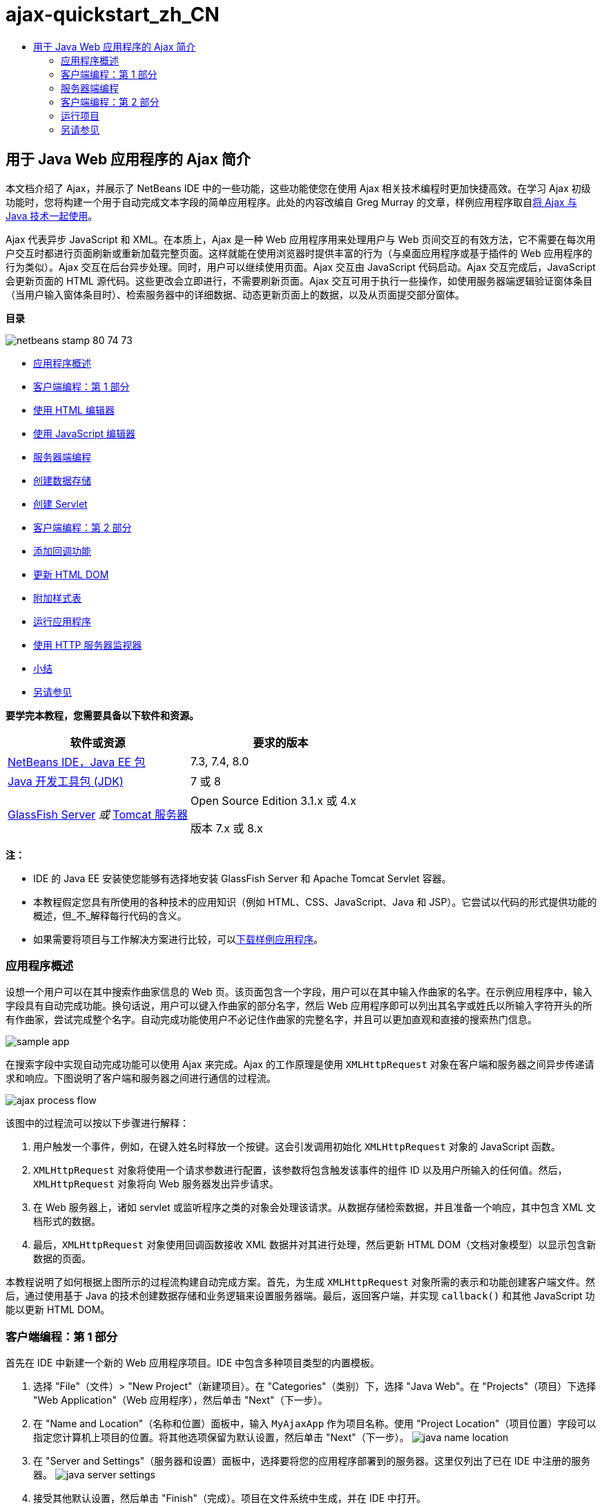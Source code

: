 // 
//     Licensed to the Apache Software Foundation (ASF) under one
//     or more contributor license agreements.  See the NOTICE file
//     distributed with this work for additional information
//     regarding copyright ownership.  The ASF licenses this file
//     to you under the Apache License, Version 2.0 (the
//     "License"); you may not use this file except in compliance
//     with the License.  You may obtain a copy of the License at
// 
//       http://www.apache.org/licenses/LICENSE-2.0
// 
//     Unless required by applicable law or agreed to in writing,
//     software distributed under the License is distributed on an
//     "AS IS" BASIS, WITHOUT WARRANTIES OR CONDITIONS OF ANY
//     KIND, either express or implied.  See the License for the
//     specific language governing permissions and limitations
//     under the License.
//

= ajax-quickstart_zh_CN
:jbake-type: page
:jbake-tags: old-site, needs-review
:jbake-status: published
:keywords: Apache NetBeans  ajax-quickstart_zh_CN
:description: Apache NetBeans  ajax-quickstart_zh_CN
:toc: left
:toc-title:

== 用于 Java Web 应用程序的 Ajax 简介

本文档介绍了 Ajax，并展示了 NetBeans IDE 中的一些功能，这些功能使您在使用 Ajax 相关技术编程时更加快捷高效。在学习 Ajax 初级功能时，您将构建一个用于自动完成文本字段的简单应用程序。此处的内容改编自 Greg Murray 的文章，样例应用程序取自link:http://weblogs.java.net/blog/gmurray71/archive/2005/12/using_ajax_with_1.html[将 Ajax 与 Java 技术一起使用]。

Ajax 代表异步 JavaScript 和 XML。在本质上，Ajax 是一种 Web 应用程序用来处理用户与 Web 页间交互的有效方法，它不需要在每次用户交互时都进行页面刷新或重新加载完整页面。这样就能在使用浏览器时提供丰富的行为（与桌面应用程序或基于插件的 Web 应用程序的行为类似）。Ajax 交互在后台异步处理。同时，用户可以继续使用页面。Ajax 交互由 JavaScript 代码启动。Ajax 交互完成后，JavaScript 会更新页面的 HTML 源代码。这些更改会立即进行，不需要刷新页面。Ajax 交互可用于执行一些操作，如使用服务器端逻辑验证窗体条目（当用户输入窗体条目时）、检索服务器中的详细数据、动态更新页面上的数据，以及从页面提交部分窗体。

*目录*

image:netbeans-stamp-80-74-73.png[title="此页上的内容适用于 NetBeans IDE 7.2、7.3、7.4 和 8.0"]

* link:#overview[应用程序概述]
* link:#client1[客户端编程：第 1 部分]
* link:#html[使用 HTML 编辑器]
* link:#javascript[使用 JavaScript 编辑器]
* link:#serverside[服务器端编程]
* link:#data[创建数据存储]
* link:#servlet[创建 Servlet]
* link:#client2[客户端编程：第 2 部分]
* link:#callback[添加回调功能]
* link:#htmldom[更新 HTML DOM]
* link:#stylesheet[附加样式表]
* link:#run[运行应用程序]
* link:#httpMonitor[使用 HTTP 服务器监视器]
* link:#conclusion[小结]
* link:#seeAlso[另请参见]

*要学完本教程，您需要具备以下软件和资源。*

|===
|软件或资源 |要求的版本 

|link:https://netbeans.org/downloads/index.html[NetBeans IDE，Java EE 包] |7.3, 7.4, 8.0 

|link:http://www.oracle.com/technetwork/java/javase/downloads/index.html[Java 开发工具包 (JDK)] |7 或 8 

|link:https://glassfish.java.net/[GlassFish Server]
_或_
link:http://tomcat.apache.org/index.html[Tomcat 服务器] |Open Source Edition 3.1.x 或 4.x

版本 7.x 或 8.x 
|===

*注：*

* IDE 的 Java EE 安装使您能够有选择地安装 GlassFish Server 和 Apache Tomcat Servlet 容器。
* 本教程假定您具有所使用的各种技术的应用知识（例如 HTML、CSS、JavaScript、Java 和 JSP）。它尝试以代码的形式提供功能的概述，但_不_解释每行代码的含义。
* 如果需要将项目与工作解决方案进行比较，可以link:https://netbeans.org/projects/samples/downloads/download/Samples%252FJavaScript%252FMyAjaxApp.zip[下载样例应用程序]。


=== 应用程序概述

设想一个用户可以在其中搜索作曲家信息的 Web 页。该页面包含一个字段，用户可以在其中输入作曲家的名字。在示例应用程序中，输入字段具有自动完成功能。换句话说，用户可以键入作曲家的部分名字，然后 Web 应用程序即可以列出其名字或姓氏以所输入字符开头的所有作曲家，尝试完成整个名字。自动完成功能使用户不必记住作曲家的完整名字，并且可以更加直观和直接的搜索热门信息。

image:sample-app.png[title="浏览器中显示的样例应用程序"]

在搜索字段中实现自动完成功能可以使用 Ajax 来完成。Ajax 的工作原理是使用 `XMLHttpRequest` 对象在客户端和服务器之间异步传递请求和响应。下图说明了客户端和服务器之间进行通信的过程流。

image:ajax-process-flow.png[title="Ajax 过程流图"]


该图中的过程流可以按以下步骤进行解释：

1. 用户触发一个事件，例如，在键入姓名时释放一个按键。这会引发调用初始化 `XMLHttpRequest` 对象的 JavaScript 函数。
2. `XMLHttpRequest` 对象将使用一个请求参数进行配置，该参数将包含触发该事件的组件 ID 以及用户所输入的任何值。然后，`XMLHttpRequest` 对象将向 Web 服务器发出异步请求。
3. 在 Web 服务器上，诸如 servlet 或监听程序之类的对象会处理该请求。从数据存储检索数据，并且准备一个响应，其中包含 XML 文档形式的数据。
4. 最后，`XMLHttpRequest` 对象使用回调函数接收 XML 数据并对其进行处理，然后更新 HTML DOM（文档对象模型）以显示包含新数据的页面。

本教程说明了如何根据上图所示的过程流构建自动完成方案。首先，为生成 `XMLHttpRequest` 对象所需的表示和功能创建客户端文件。然后，通过使用基于 Java 的技术创建数据存储和业务逻辑来设置服务器端。最后，返回客户端，并实现 `callback()` 和其他 JavaScript 功能以更新 HTML DOM。


=== 客户端编程：第 1 部分

首先在 IDE 中新建一个新的 Web 应用程序项目。IDE 中包含多种项目类型的内置模板。

1. 选择 "File"（文件）> "New Project"（新建项目）。在 "Categories"（类别）下，选择 "Java Web"。在 "Projects"（项目）下选择 "Web Application"（Web 应用程序），然后单击 "Next"（下一步）。
2. 在 "Name and Location"（名称和位置）面板中，输入 `MyAjaxApp` 作为项目名称。使用 "Project Location"（项目位置）字段可以指定您计算机上项目的位置。将其他选项保留为默认设置，然后单击 "Next"（下一步）。
image:java-name-location.png[title="为应用程序项目指定名称和位置"]
3. 在 "Server and Settings"（服务器和设置）面板中，选择要将您的应用程序部署到的服务器。这里仅列出了已在 IDE 中注册的服务器。
image:java-server-settings.png[title="指定应用程序将部署到的服务器"]
4. 接受其他默认设置，然后单击 "Finish"（完成）。项目在文件系统中生成，并在 IDE 中打开。

在创建基于 Java 的 Web 项目后，将自动构建用于编译该项目的 link:http://ant.apache.org/[Ant] 构建脚本，以便在 IDE 中注册的服务器上快速部署和运行该项目。

将生成一个默认的入口页，并在 IDE 的源代码编辑器中打开。根据目标服务器不同，入口页将为 `index.jsp` 或 `index.html`。

image:java-proj-win.png[title="&quot;Projects&quot;（项目）窗口将显示 MyAjaxApp 项目"]

在开始编码前，请立即尝试运行该应用程序以确保正确设置了 IDE、您的服务器和浏览器之间的配置。

1. 在 "Projects"（项目）窗口中，右键单击该项目节点并选择 "Run"（运行）。

编译应用程序，启动应用服务器，并在该服务器上部署和运行该应用程序。IDE 将打开默认浏览器并显示默认入口页。

==== 使用 HTML 编辑器

image:palette.png[title="显示 HTML 元素的 &quot;Palette&quot;（组件面板）"]

既然您确定已正确设置了您的环境，请首先将您的索引页转换成用户将查看的自动完成界面。

使用 IDE 的一个好处是：您所使用的编辑器通常可以为您提供代码完成功能，如果在编写代码时学会应用此功能，可以快速提高效率。IDE 的源代码编辑器通常适用您所使用的技术，因此，在使用 HTML 页时，按下代码完成组合键（Ctrl-空格键）将生成关于 HTML 标记和属性的建议。下面您还将了解到，IDE 编辑器也适用其他技术（如 CSS 和 JavaScript）。

您可以使用的第二个功能是 IDE 的 "Palette"（组件面板）。"Palette"（组件面板）为您编写代码所采用的技术中的常用元素提供了易于使用的模板。您只需单击某一项，然后将其拖至源代码编辑器所打开的文件中的某个位置。

您可以查看大图标（如此处显示），方法是右键单击组件面板，然后选择 "Show Big Icons"（显示大图标）。


1. 将 `<title>` 和 `<h1>` 标记的内容替换为：`Auto-Completion using AJAX`。索引页不需要服务器端脚本代码，因此可以安全地删除默认创建的任何遗留代码。现在，索引页应该如下显示。
[source,xml]
----

<!DOCTYPE html>

<html>
    <head>
        <meta http-equiv="Content-Type" content="text/html; charset=UTF-8">
        <title>Auto-Completion using AJAX</title>
    </head>
    <body>
        <h1>Auto-Completion using AJAX</h1>
    </body>
</html>

----
2. 添加一些说明性文本以介绍文本字段的用途。您可以复制以下文本并将其粘贴在 `<h1>` 标记下方的某一位置：
[source,xml]
----

<p>This example shows how you can do real time auto-completion using Asynchronous
    JavaScript and XML (Ajax) interactions.</p>

<p>In the form below enter a name. Possible names that will be completed are displayed
    below the form. For example, try typing in "Bach," "Mozart," or "Stravinsky,"
    then click on one of the selections to see composer details.</p>

----
3. 向该页面中添加一个 HTML 窗体。可以利用 IDE "Palette"（组件面板）中列出的元素执行此操作。如果组件面板没有打开，请从主菜单中选择 "Window"（窗口）> "Palette"（组件面板）。然后，在 "HTML Forms"（HTML 窗体）下，单击某个窗体元素，并将其拖至该页面中您刚添加的 `<p>` 标记下的某一位置。此时将打开 "Insert Form"（插入窗体）对话框。指定以下内容：

* 操作：autocomplete
* "Method"（方法）：GET
* "Name"（名称）：autofillform
image:insert-form.png[title="&quot;Insert form&quot;（插入窗体）对话框"]

单击 "OK"（确定）。HTML `<form>` 标记已插入到包含您所指定的属性的页面中。（GET 在默认情况下应用，因此没有进行显式声明。）

4. 向该页面添加一个 HTML 表格。在 "Palette"（组件面板）中的 "HTML" 类别下，单击某个表格元素，并将其拖至 `<form>` 标记之间的位置。"Insert Table"（插入表格）对话框即打开。指定以下内容：

* "Rows"（行）：2
* "Columns"（列）：2
* "Border Size"（边框大小）：0
* "Cell Padding"（单元格边距）：5
image:insert-table.png[title="&quot;Insert table&quot;（插入表格）对话框"]
5. 在源代码编辑器中单击鼠标右键，然后选择 "Format"（格式化代码）。此操作将对代码进行整理。现在，您的窗体应该如下显示：
[source,xml]
----

<form name="autofillform" action="autocomplete">
  <table border="0" cellpadding="5">
    <thead>
      <tr>
        <th></th>
        <th></th>
      </tr>
    </thead>
    <tbody>
      <tr>
        <td></td>
        <td></td>
      </tr>
      <tr>
        <td></td>
        <td></td>
      </tr>
    </tbody>
  </table>
</form>

----
6. 将以下文本键入到此表格第一行的第一列中（更改的内容以*粗体*显示）：
[source,xml]
----

<td>*<strong>Composer Name:</strong>*</td>
----
7. 在第一行的第二列中，手动键入以下代码，而不是从组件面板中拖动 "Text Input"（文本输入）字段（更改的内容以*粗体*显示）：
[source,xml]
----

<td>
    *<input type="text"
        size="40"
        id="complete-field"
        onkeyup="doCompletion();">*
</td>

----
在键入时，请尝试使用 IDE 内置的代码完成支持。例如，键入 `<i`，然后按 Ctrl-空格组合键。建议的选项列表会显示在光标下方，并且选中元素的说明会显示在上方的框中。事实上，在源代码编辑器中编写代码时，可以随时按 Ctrl-空格键调出可能的选项。而且，如果只有一个可用的选项，按 Ctrl-空格键将自动完成元素名称。
image:code-completion.png[title="在编辑器中按 Ctrl-空格键以调用代码完成和文档支持"]

您在上文中键入的 `onkeyup` 属性指向名为 `doCompletion()` 的 JavaScript 函数。每次在窗体文本字段中按下一个键时，此函数都会被调用，并映射到以上 Ajax link:#flow-diagram[流程图]中所描述的 JavaScript 调用。

==== 使用 JavaScript 编辑器

IDE 的 JavaScript 编辑器提供了许多高级编辑功能，如智能代码完成、语义突出显示、即时重命名和重构功能等。

当您使用其他技术（即 HTML、RHTML、JSP、PHP）在 `.js` 文件以及 `<script>` 标记中编码时，将自动提供 JavaScript 代码完成功能。当编辑 JavaScript 代码时，IDE 可以为您提供一些提示。通过选择 "Tools"（工具）> "Options"（选项）（在 Mac 上为 "NetBeans" > "Preferences"（首选项））打开 "Options"（选项）窗口，并在 "Editor"（编辑器）类别的 "Hints"（提示）标签中选择 "JavaScript" 语言，可以指定 JavaScript 提示选项。此外，您还可以在 "Options"（选项）窗口中的 "Code Templates"（代码模板）标签中添加您自己的 JavaScript 代码模板。

image:javascript-options.png[title="&quot;Options&quot;（选项）窗口中的 JavaScript 提示选项"]

将 JavaScript 文件添加到此应用程序，然后开始实现 `doCompletion()`。

1. 在 "Projects"（项目）窗口中，右键单击 "Web Pages"（Web 页）节点，然后选择 "New"（新建）> "JavaScript file"（JavaScript 文件）。（如果 "JavaScript file"（JavaScript 文件）未列出，请选择 "Other"（其他）。然后从新建文件向导的 "Web" 类别中选择 "JavaScript file"（JavaScript 文件）。）
2. 将文件命名为 `javascript`，然后单击 "Finish"（完成）。新的 JavaScript 文件将显示在 "Projects"（项目）窗口的 "Web Pages"（Web 页）文件夹中。
3. 将以下代码键入 `javascript.js`。
[source,java]
----

var req;
var isIE;

function init() {
    completeField = document.getElementById("complete-field");
}

function doCompletion() {
        var url = "autocomplete?action=complete&amp;id=" + escape(completeField.value);
        req = initRequest();
        req.open("GET", url, true);
        req.onreadystatechange = callback;
        req.send(null);
}

function initRequest() {
    if (window.XMLHttpRequest) {
        if (navigator.userAgent.indexOf('MSIE') != -1) {
            isIE = true;
        }
        return new XMLHttpRequest();
    } else if (window.ActiveXObject) {
        isIE = true;
        return new ActiveXObject("Microsoft.XMLHTTP");
    }
}
----

以上代码将对 Firefox 3 以及 Internet Explorer 版本 6 和 7 执行简单的浏览器兼容性检查。如果希望包含更多强健的代码以处理兼容性问题，建议您使用 link:http://www.quirksmode.org[http://www.quirksmode.org] 中的link:http://www.quirksmode.org/js/detect.html[浏览器检测脚本]。

4. 切换回索引页，然后在 `<head>` 标记之间添加对 JavaScript 文件的引用。
[source,xml]
----

<script type="text/javascript" src="javascript.js"></script>
----

您可以按 Ctrl-Tab 组合键在源代码编辑器中打开的页面之间快速切换。

5. 在开始标记 `<body>` 中，插入对 `init()` 的调用。
[source,java]
----

<body *onload="init()"*>
----
这可以确保每次加载页面时，都会调用 `init()`。

`doCompletion()` 的作用是：

* 创建一个 URL，其中包含可由服务器端使用的数据，
* 初始化 `XMLHttpRequest` 对象，并
* 提示 `XMLHttpRequest` 对象向服务器发送一个异步请求。

`XMLHttpRequest` 对象是 Ajax 的核心，并已经成为通过 HTTP 异步传递 XML 数据的实际标准。_异步_交互意味着在发送请求之后浏览器可以继续处理页面中的事件。数据在后台进行传递，并且可以自动加载到页面中，无需进行页面刷新。

请注意，`XMLHttpRequest` 对象实际上是由 `initRequest()`（由 `doCompletion()` 调用）创建的。此函数用于检查浏览器是否可以识别 `XMLHttpRequest`；如果可以，即创建 `XMLHttpRequest` 对象。否则，它将对 `ActiveXObject`（相当于 Internet Explorer 6 的 `XMLHttpRequest`）执行检查，并创建 `ActiveXObject`（如果被识别）。

当您创建 `XMLHttpRequest` 对象时会指定三个参数：URL、HTTP 方法（`GET` 或 `POST`），以及此交互是否为异步交互。以上示例中的参数有：

* URL，`autocomplete` 和用户输入 `complete-field` 的文本：
[source,java]
----

var url = "autocomplete?action=complete&amp;id=" + escape(completeField.value);
----
* `GET`，表示 HTTP 交互使用 `GET` 方法，以及
* `true`，表示此交互是异步交互：
[source,java]
----

req.open("GET", url, true);
----

如果此交互设为异步交互，则必须指定回调函数。此交互的回调函数是使用以下语句进行设置的：

[source,java]
----

req.onreadystatechange = callback;
----

并且link:#callback[稍后必须定义] `callback()` 函数。HTTP 交互在调用 `XMLHttpRequest.send()` 时开始。在以上link:#flow-diagram[流程图]中，此操作映射到发送给 Web 服务器的 HTTP 请求。


=== 服务器端编程

IDE 对服务器端 Web 编程提供全面支持。它不但包括对许多常用编程和脚本语言的基本编辑器支持，还包括 Web 服务（例如 SOAP、REST、SaaS）及面向 MVC 的框架（例如 JSF、Spring 和 Struts）。从 link:http://plugins.netbeans.org/[NetBeans 插件门户]可以获取由 Ajax 驱动的框架的若干 NetBeans 插件，其中包括 link:https://developers.google.com/web-toolkit/[GWT] 和 link:http://struts.apache.org/2.x/[Struts2]。

应用程序的业务逻辑通过以下方式处理请求：从数据存储中检索数据，然后准备和发送响应。这里使用一个 servlet 实现该任务。在您对 servlet 进行编码之前，请设置数据存储和 servlet 访问数据所需的功能。

* link:#data[创建数据存储]
* link:#servlet[创建 Servlet]

==== 创建数据存储

对于这种简单的应用程序，您可以创建一个名为 `ComposerData` 的类，在其中使用 link:http://download.oracle.com/javase/1.5.0/docs/api/java/util/HashMap.html[`HashMap`] 保留作曲家的数据。`HashMap` 允许以键值对的形式存储链接项目对。还要创建一个 `Composer` 类，使 servlet 能够从 `HashMap` 中的条目检索数据。

1. 在“项目”窗口中右键单击项目节点，然后选择“新建”>“Java 类”。
2. 将该类命名为 `ComposerData`，并在“包”字段中输入 `com.ajax`。这将创建新包以包含该类，以及以后要创建的其他类。
3. 单击“完成”。该类随即创建，并在源代码编辑器中打开。
4. 在源代码编辑器中，粘贴以下代码：
[source,java]
----

package com.ajax;

import java.util.HashMap;

/**
 *
 * @author nbuser
 */
public class ComposerData {

    private HashMap composers = new HashMap();

    public HashMap getComposers() {
        return composers;
    }

    public ComposerData() {

        composers.put("1", new Composer("1", "Johann Sebastian", "Bach", "Baroque"));
        composers.put("2", new Composer("2", "Arcangelo", "Corelli", "Baroque"));
        composers.put("3", new Composer("3", "George Frideric", "Handel", "Baroque"));
        composers.put("4", new Composer("4", "Henry", "Purcell", "Baroque"));
        composers.put("5", new Composer("5", "Jean-Philippe", "Rameau", "Baroque"));
        composers.put("6", new Composer("6", "Domenico", "Scarlatti", "Baroque"));
        composers.put("7", new Composer("7", "Antonio", "Vivaldi", "Baroque"));

        composers.put("8", new Composer("8", "Ludwig van", "Beethoven", "Classical"));
        composers.put("9", new Composer("9", "Johannes", "Brahms", "Classical"));
        composers.put("10", new Composer("10", "Francesco", "Cavalli", "Classical"));
        composers.put("11", new Composer("11", "Fryderyk Franciszek", "Chopin", "Classical"));
        composers.put("12", new Composer("12", "Antonin", "Dvorak", "Classical"));
        composers.put("13", new Composer("13", "Franz Joseph", "Haydn", "Classical"));
        composers.put("14", new Composer("14", "Gustav", "Mahler", "Classical"));
        composers.put("15", new Composer("15", "Wolfgang Amadeus", "Mozart", "Classical"));
        composers.put("16", new Composer("16", "Johann", "Pachelbel", "Classical"));
        composers.put("17", new Composer("17", "Gioachino", "Rossini", "Classical"));
        composers.put("18", new Composer("18", "Dmitry", "Shostakovich", "Classical"));
        composers.put("19", new Composer("19", "Richard", "Wagner", "Classical"));

        composers.put("20", new Composer("20", "Louis-Hector", "Berlioz", "Romantic"));
        composers.put("21", new Composer("21", "Georges", "Bizet", "Romantic"));
        composers.put("22", new Composer("22", "Cesar", "Cui", "Romantic"));
        composers.put("23", new Composer("23", "Claude", "Debussy", "Romantic"));
        composers.put("24", new Composer("24", "Edward", "Elgar", "Romantic"));
        composers.put("25", new Composer("25", "Gabriel", "Faure", "Romantic"));
        composers.put("26", new Composer("26", "Cesar", "Franck", "Romantic"));
        composers.put("27", new Composer("27", "Edvard", "Grieg", "Romantic"));
        composers.put("28", new Composer("28", "Nikolay", "Rimsky-Korsakov", "Romantic"));
        composers.put("29", new Composer("29", "Franz Joseph", "Liszt", "Romantic"));

        composers.put("30", new Composer("30", "Felix", "Mendelssohn", "Romantic"));
        composers.put("31", new Composer("31", "Giacomo", "Puccini", "Romantic"));
        composers.put("32", new Composer("32", "Sergei", "Rachmaninoff", "Romantic"));
        composers.put("33", new Composer("33", "Camille", "Saint-Saens", "Romantic"));
        composers.put("34", new Composer("34", "Franz", "Schubert", "Romantic"));
        composers.put("35", new Composer("35", "Robert", "Schumann", "Romantic"));
        composers.put("36", new Composer("36", "Jean", "Sibelius", "Romantic"));
        composers.put("37", new Composer("37", "Bedrich", "Smetana", "Romantic"));
        composers.put("38", new Composer("38", "Richard", "Strauss", "Romantic"));
        composers.put("39", new Composer("39", "Pyotr Il'yich", "Tchaikovsky", "Romantic"));
        composers.put("40", new Composer("40", "Guiseppe", "Verdi", "Romantic"));

        composers.put("41", new Composer("41", "Bela", "Bartok", "Post-Romantic"));
        composers.put("42", new Composer("42", "Leonard", "Bernstein", "Post-Romantic"));
        composers.put("43", new Composer("43", "Benjamin", "Britten", "Post-Romantic"));
        composers.put("44", new Composer("44", "John", "Cage", "Post-Romantic"));
        composers.put("45", new Composer("45", "Aaron", "Copland", "Post-Romantic"));
        composers.put("46", new Composer("46", "George", "Gershwin", "Post-Romantic"));
        composers.put("47", new Composer("47", "Sergey", "Prokofiev", "Post-Romantic"));
        composers.put("48", new Composer("48", "Maurice", "Ravel", "Post-Romantic"));
        composers.put("49", new Composer("49", "Igor", "Stravinsky", "Post-Romantic"));
        composers.put("50", new Composer("50", "Carl", "Orff", "Post-Romantic"));

    }
}
----

您会注意到由于找不到 `Composer` 类，因此会在编辑器左旁注中显示一条警告。请执行以下步骤以便创建 `Composer` 类。

1. 在“项目”窗口中右键单击项目节点，然后选择“新建”>“Java 类”。
2. 将该类命名为 `Composer`，并从“包”字段的下拉列表中选择 `com.ajax`。单击“完成”。

单击“完成”，此时 IDE 将创建此类并在源代码编辑器中打开该文件。

3. 在源代码编辑器中，粘贴以下代码：
[source,java]
----

package com.ajax;

public class Composer {

    private String id;
    private String firstName;
    private String lastName;
    private String category;

    public Composer (String id, String firstName, String lastName, String category) {
        this.id = id;
        this.firstName = firstName;
        this.lastName = lastName;
        this.category = category;
    }

    public String getCategory() {
        return category;
    }

    public String getId() {
        return id;
    }

    public String getFirstName() {
        return firstName;
    }

    public String getLastName() {
        return lastName;
    }
}
----

在创建 `Composer` 类之后，如果在编辑器中查看 `ComposerData` 类，您可以看到编辑器中不再显示警告标注。如果您仍会在 `ComposerData` 中看到警告标注，则可以尝试通过添加任何缺少的 import 语句来解决错误。

==== 创建 Servlet

创建一个 servlet 以处理由传入请求接收的 `autocomplete` URL。

1. 在 "Projects"（项目）窗口中右键单击项目节点，然后选择 "New"（新建）> "Servlet" 以打开新建 Servlet 向导。（如果在默认情况下弹出式菜单中未显示 "Servlet"，请选择 "Other"（其他），并从 "Web" 类别中选择 "Servlet"。）
2. 将该 servlet 命名为 `AutoCompleteServlet`，并从 "Package"（包）字段的下拉列表中选择 `com.ajax`。单击 "Next"（下一步）。
image:newservlet-name-location.png[]
3. 在 "Configure Servlet Deployment"（配置 Servlet 部署）面板中，将 URL 模式更改为 *`/autocomplete`*，使之与以前在 `XMLHttpRequest` 对象中设置的 URL 匹配。
image:newservlet-configure-deployment.png[]

此面板可以省去手动向部署描述符添加这些详细信息所需的步骤。

4. 也可以选择 "Add servlet information to deployment descriptor"（将 Servlet 信息添加到部署描述符）。这样，您的项目将与下载的样例相同。在使用 IDE 的高级版本时，默认情况下用 `@WebServlet` 标注而不是部署描述符来注册 Servlet。如果您使用 `@WebServlet` 标注而不是部署描述符，该项目仍将工作。
5. 单击 "Finish"（完成）。该 servlet 随即创建，并在源代码编辑器中打开。

您需要覆盖的方法只有 `doGet()`（该方法用于定义 servlet 处理 `autocomplete` `GET` 请求的方式）以及 `init()`（该方法需要启动一个 `ServletContext`，以便在应用程序提供服务时 servlet 可以访问该应用程序中的其他类）。

使用 IDE 的 "Insert Code"（插入代码）弹出式菜单可以覆盖超类的方法。通过执行下列步骤来实现 `init()`。

1. 将光标放在源代码编辑器中的 `AutoCompleteServlet` 类声明下。按 Alt-Insert 组合键（在 Mac 上按 Ctrl-I 组合键）打开 "Generate Code"（生成代码）弹出式菜单。
image:insert-code.png[title="源代码编辑器中显示的 &quot;Insert Code&quot;（插入代码）弹出式菜单"]
2. 选择 "Override Method"（覆盖方法）。在显示的对话框中，将显示 `AutoCompleteServlet` 继承的所有类。展开 GenericServlet 节点并选择 `init(Servlet Config config)`。
image:new-override.png[title="&quot;Override&quot;（覆盖）对话框列出继承的类"]
3. 单击 "OK"（确定）。`init()` 方法将添加到源代码编辑器中。
4. 为 `ServletContext` 对象添加一个变量并修改 `init()`（更改的内容以*粗体*显示）：
[source,java]
----

*private ServletContext context;*

@Override
public void init(ServletConfig *config*) throws ServletException {
    *this.context = config.getServletContext();*
}
----
5. 为 `ServletContext` 添加一个导入语句。通过单击源代码编辑器左旁注中显示的灯泡图标可以执行此操作
image:import-hint.png[title="导入提示显示在源代码编辑器的左旁注中"]

`doGet()` 方法需要解析请求的 URL，从数据存储中检索数据，并准备 XML 格式的响应。注意，方法声明是在创建类时生成的。要查看它，您可能需要通过单击左旁注中的 "expand"（展开）图标 (image:expand-icon.png[]) 来展开 HttpServlet 方法。

1. 在 `AutocompleteServlet` 类声明下添加以下变量声明。
[source,java]
----

private ComposerData compData = new ComposerData();
private HashMap composers = compData.getComposers();
----
这将创建所有作曲家数据的 `HashMap`，然后由 `doGet()` 使用。
2. 向下滚动到 `doGet()` 并按如下方式实现该方法：
[source,xml]
----

@Override
public void doGet(HttpServletRequest request, HttpServletResponse response)
        throws IOException, ServletException {

    String action = request.getParameter("action");
    String targetId = request.getParameter("id");
    StringBuffer sb = new StringBuffer();

    if (targetId != null) {
        targetId = targetId.trim().toLowerCase();
    } else {
        context.getRequestDispatcher("/error.jsp").forward(request, response);
    }

    boolean namesAdded = false;
    if (action.equals("complete")) {

        // check if user sent empty string
        if (!targetId.equals("")) {

            Iterator it = composers.keySet().iterator();

            while (it.hasNext()) {
                String id = (String) it.next();
                Composer composer = (Composer) composers.get(id);

                if ( // targetId matches first name
                     composer.getFirstName().toLowerCase().startsWith(targetId) ||
                     // targetId matches last name
                     composer.getLastName().toLowerCase().startsWith(targetId) ||
                     // targetId matches full name
                     composer.getFirstName().toLowerCase().concat(" ")
                        .concat(composer.getLastName().toLowerCase()).startsWith(targetId)) {

                    sb.append("<composer>");
                    sb.append("<id>" + composer.getId() + "</id>");
                    sb.append("<firstName>" + composer.getFirstName() + "</firstName>");
                    sb.append("<lastName>" + composer.getLastName() + "</lastName>");
                    sb.append("</composer>");
                    namesAdded = true;
                }
            }
        }

        if (namesAdded) {
            response.setContentType("text/xml");
            response.setHeader("Cache-Control", "no-cache");
            response.getWriter().write("<composers>" + sb.toString() + "</composers>");
        } else {
            //nothing to show
            response.setStatus(HttpServletResponse.SC_NO_CONTENT);
        }
    }
    if (action.equals("lookup")) {

        // put the target composer in the request scope to display 
        if ((targetId != null) &amp;&amp; composers.containsKey(targetId.trim())) {
            request.setAttribute("composer", composers.get(targetId));
            context.getRequestDispatcher("/composer.jsp").forward(request, response);
        }
    }
}
----

正如您在 servlet 中看到的，编写用于进行 Ajax 处理的服务器端的代码时并没有什么真正的新内容要了解。如果希望交换 XML 文档，则需要将响应内容类型设置为 `text/xml`。通过 Ajax，您还可以交换纯文本，甚至可以交换可在客户端由回调函数计算或执行的 JavaScript 片段。还请注意，有些浏览器可能会缓存结果，因此可能需要将 Cache-Control HTTP 头信息设置为 `no-cache`。

在本例中，servlet 生成一个包含所有作曲家的 XML 文档，其名字和姓氏以用户键入的字符开头。本文档会映射到以上link:#flow-diagram[流程图]中所描述的 XML 数据。以下是返回到 `XMLHttpRequest` 对象的 XML 文档的示例：

[source,xml]
----

<composers>
    <composer>
        <id>12</id>
        <firstName>Antonin</firstName>
        <lastName>Dvorak</lastName>
    </composer>
    <composer>
        <id>45</id>
        <firstName>Aaron</firstName>
        <lastName>Copland</lastName>
    </composer>
    <composer>
        <id>7</id>
        <firstName>Antonio</firstName>
        <lastName>Vivaldi</lastName>
    </composer>
    <composer>
        <id>2</id>
        <firstName>Arcangelo</firstName>
        <lastName>Corelli</lastName>
    </composer>
</composers>

----

在完成应用程序之后，可以使用 IDE 的 link:#httpMonitor[HTTP 监视器]查看返回的 XML 数据。

=== 客户端编程：第 2 部分

现在，您必须定义回调函数，以处理服务器的响应，同时添加一些必要的功能，以反映用户所查看页面中的更改。这需要修改 HTML DOM。您需要创建 JSP 页以便显示成功请求的结果或失败请求的错误消息。然后，您可以创建简单的样式表以便演示。

* link:#callback[添加回调功能]
* link:#htmldom[更新 HTML DOM]
* link:#displayresults[显示结果]
* link:#stylesheet[附加样式表]

==== 添加回调功能

在 `XMLHttpRequest` 对象的 `readyState` 属性发生更改时，回调函数会在 HTTP 交互过程中的某个特定点被异步调用。在您要构建的应用程序中，回调函数是 `callback()`。您可以回想一下，在 `doCompletion()` 中，`callback` 设置为某个函数的 `XMLHttpRequest.onreadystatechange` 属性。现在，按以下步骤实现回调函数。

1. 在源代码编辑器中打开 `javascript.js`，然后键入以下代码。
[source,java]
----

function callback() {
    if (req.readyState == 4) {
        if (req.status == 200) {
            parseMessages(req.responseXML);
        }
    }
}
----

`readyState` 为 "4" 表示 HTTP 交互完成。`XMLHttpRequest.readState` 的 API 表示可以设置 5 个值。它们是：

|===
|`readyState` 值 |对象状态定义 

|0 |未初始化 

|1 |正在加载 

|2 |已加载 

|3 |交互中 

|4 |完成 
|===

请注意，仅当 `XMLHttpRequest.readyState` 为 "4" 并且 `status`（请求的 HTTP 状态代码定义）为 "200"（表示成功）时，才会调用 `parseMessages()` 函数。您将在下面的link:#htmldom[更新 HTML DOM] 部分中定义 `parseMessages()`。

==== 更新 HTML DOM

`parseMessages()` 函数用于处理传入的 XML 数据。为了实现此功能，它需要依靠若干附属的函数，如 `appendComposer()`、`getElementY()` 和 `clearTable()`。您还必须向此索引页引入新的元素（如用作自动完成框的另一个 HTML 表格），以及元素的 ID，以便它们可以在 `javascript.js` 中引用。最后，创建对应于索引页中元素 ID 的新变量，并且在之前实现的 `init()` 函数中对其进行初始化，然后添加每次加载索引页时所需要的一些功能。

*注：*您在以下步骤中创建的函数和元素之间存在相互依赖关系。建议您完成此部分，然后在代码全部完成之后检查此代码。

1. 在源代码编辑器中打开索引页，并在刚才创建的 HTML 表格的第二行中键入以下代码。
[source,xml]
----

<tr>
    *<td id="auto-row" colspan="2">
        <table id="complete-table" />
    </td>*
</tr>
----
此表格的第二行包含其他 HTML 表格。此表格表示将用于填写作曲家名字的自动完成框。
2. 在源代码编辑器中打开 `javascript.js`，并在文件顶部添加以下三个变量。
[source,java]
----

var completeField;
var completeTable;
var autoRow;
----
3. 将以下行（以*粗体*显示）添加到 `init()` 函数中。
[source,java]
----

function init() {
    completeField = document.getElementById("complete-field");
    *completeTable = document.getElementById("complete-table");
    autoRow = document.getElementById("auto-row");
    completeTable.style.top = getElementY(autoRow) + "px";*
}
----
`init()` 的一个作用是使修改索引页 DOM 的其他函数可以访问索引页内的元素。
4. 将 `appendComposer()` 添加到 `javascript.js`。
[source,java]
----

function appendComposer(firstName,lastName,composerId) {

    var row;
    var cell;
    var linkElement;

    if (isIE) {
        completeTable.style.display = 'block';
        row = completeTable.insertRow(completeTable.rows.length);
        cell = row.insertCell(0);
    } else {
        completeTable.style.display = 'table';
        row = document.createElement("tr");
        cell = document.createElement("td");
        row.appendChild(cell);
        completeTable.appendChild(row);
    }

    cell.className = "popupCell";

    linkElement = document.createElement("a");
    linkElement.className = "popupItem";
    linkElement.setAttribute("href", "autocomplete?action=lookup&amp;id=" + composerId);
    linkElement.appendChild(document.createTextNode(firstName + " " + lastName));
    cell.appendChild(linkElement);
}
----
此函数创建了一个新的表行，并用其所含的三个参数传递的数据将指向作曲家的链接插入此表行中，然后将此行插入索引页的 `complete-table` 元素中。
5. 将 `getElementY()` 添加到 `javascript.js`。
[source,java]
----

function getElementY(element){

    var targetTop = 0;

    if (element.offsetParent) {
        while (element.offsetParent) {
            targetTop += element.offsetTop;
            element = element.offsetParent;
        }
    } else if (element.y) {
        targetTop += element.y;
    }
    return targetTop;
}
----
此函数用于查找父元素的垂直位置。这是必要的，因为此元素的实际位置（如果显示）通常根据浏览器的类型和版本而定。请注意，如果 `complete-table` 元素显示包含作曲家名字，则会移动到其所在表格中的右下角。正确的高度定位由 `getElementY()` 确定。

*注：*请在 link:http://www.quirksmode.org/[http://www.quirksmode.org/] 上查看 `offset` 的link:http://www.quirksmode.org/js/findpos.html[说明]。

6. 将 `clearTable()` 添加到 `javascript.js`。
[source,java]
----

function clearTable() {
    if (completeTable.getElementsByTagName("tr").length > 0) {
        completeTable.style.display = 'none';
        for (loop = completeTable.childNodes.length -1; loop >= 0 ; loop--) {
            completeTable.removeChild(completeTable.childNodes[loop]);
        }
    }
}
----
此函数用于将 `complete-table` 元素的显示方式设置为“无”（也就是使其不可见），并删除所有已创建的现有作曲家名字条目。
7. 修改 `callback()` 函数以便每次从服务器接收到新数据时都调用 `clearTable()`。因此，在用新条目填充自动完成框之前其中已存在的任何作曲家条目均会删除。
[source,java]
----

function callback() {

    *clearTable();*

    if (req.readyState == 4) {
        if (req.status == 200) {
            parseMessages(req.responseXML);
        }
    }
}
----
8. 将 `parseMessages()` 添加到 `javascript.js`。
[source,java]
----

function parseMessages(responseXML) {

    // no matches returned
    if (responseXML == null) {
        return false;
    } else {

        var composers = responseXML.getElementsByTagName("composers")[0];

        if (composers.childNodes.length > 0) {
            completeTable.setAttribute("bordercolor", "black");
            completeTable.setAttribute("border", "1");

            for (loop = 0; loop < composers.childNodes.length; loop++) {
                var composer = composers.childNodes[loop];
                var firstName = composer.getElementsByTagName("firstName")[0];
                var lastName = composer.getElementsByTagName("lastName")[0];
                var composerId = composer.getElementsByTagName("id")[0];
                appendComposer(firstName.childNodes[0].nodeValue,
                    lastName.childNodes[0].nodeValue,
                    composerId.childNodes[0].nodeValue);
            }
        }
    }
}
----

`parseMessages()` 函数作为参数接收由 `AutoComplete` servlet 返回的 XML 文档的对象表示。此函数以编程方式遍历 XML 文档，提取每个条目的 `firstName`、`lastName` 和 `id`，然后将数据传递到 `appendComposer()`。这将导致动态更新 `complete-table` 元素的内容。例如，已生成并插入 `complete-table` 中的条目如下所示：

[source,xml]
----

<tr>
    <td class="popupCell">
        <a class="popupItem" href="autocomplete?action=lookup&amp;id=12">Antonin Dvorak</a>
    </td>
</tr>
----

对 `complete-table` 元素的动态更新是使用 Ajax 进行通信的过程中所产生的通信过程流的最后一步。此更新会映射到正在发送给以上link:#flow-diagram[流程图]中表示的 HTML 和 CSS 数据。

==== 显示结果

要显示结果，您需要一个名为 `composers.jsp` 的 JSP 文件。在查找操作期间会从 `AutoCompleteServlet` 中调用此页。您还需要一个 `error.jsp` 文件，如果找不到编写器，则从 `AutoCompleteServlet` 中调用此文件。

*显示结果和错误：*

1. 在“项目”窗口中，右键单击应用程序的“Web 页”文件夹并选择“新建”> "JSP"。此时将打开新建 JSP 向导。
2. 在“文件名”字段中，键入 `composer`。在“创建的文件”字段中，您会看到一个以 `/web/composer.jsp` 结尾的路径。
3. 单击“完成”。`composer.jsp` 文件在编辑器中打开。该文件的节点将显示在“项目”窗口的“Web 页”文件夹中。
4. 将 `composer.jsp` 中的占位符代码替换为以下代码：
[source,xml]
----

<html>
  <head>
    <title>Composer Information</title>

    <link rel="stylesheet" type="text/css" href="stylesheet.css">
  </head>
  <body>

    <table>
      <tr>
        <th colspan="2">Composer Information</th>
      </tr>
      <tr>
        <td>First Name: </td>
        <td>${requestScope.composer.firstName}</td>
      </tr>
      <tr>
        <td>Last Name: </td>
        <td>${requestScope.composer.lastName}</td>
      </tr>
      <tr>
        <td>ID: </td>
        <td>${requestScope.composer.id}</td>
      </tr>
      <tr>
        <td>Category: </td>
        <td>${requestScope.composer.category}</td>
      </tr>      
    </table>

    <p>Go back to <a href="index.html" class="link">application home</a>.</p>
  </body>
</html>
----

*注：*如果索引页为 `index.jsp`，则需要更改链接以返回到该索引页。

5. 在该项目的“Web 页”文件夹下创建另一个 JSP 文件。将该文件命名为 `error.jsp`。
6. 将 `error.jsp` 中的占位符代码替换为以下代码：
[source,xml]
----

<!DOCTYPE html>

<html>
    <head>
        <link rel="stylesheet" type="text/css" href="stylesheet.css">      
        <meta http-equiv="Content-Type" content="text/html; charset=UTF-8">
        <title>Seach Error</title>
    </head>
    <body>
        <h2>Seach Error</h2>
        
        <p>An error occurred while performing the search. Please try again.</p>
        
        <p>Go back to <a href="index.html" class="link">application home</a>.</p>
    </body>
</html>
----

*注：*如果索引页为 `index.jsp`，则需要更改链接以返回到该索引页。

==== 附加样式表

在此阶段，您已完成了实现此应用程序功能所需的所有代码。要查看您的努力成果，请立即尝试运行此应用程序。

1. 在 "Projects"（项目）窗口中，右键单击该项目节点并选择 "Run"（运行）。此项目会重新编译，并部署到目标服务器。此时您的浏览器会打开，并可以查看索引页。
image:no-css.png[title="不带样式表的成功部署"]

要向您的应用程序添加一个样式表，只需创建 `.css` 文件，并从您的演示页面链接到此文件。当您使用 `.css` 文件时，IDE 会为您提供代码完成支持，以及以下有助于生成和编辑样式表规则的窗口。

* *"CSS Styles"（CSS 样式）窗口。*"CSS Styles"（CSS 样式）窗口用于编辑 CSS 文件中的 HTML 元素和选择器的规则声明。
* *"Create CSS Rules"（创建 CSS 规则）对话框。*"Create CSS Rule"（创建 CSS 规则）对话框用于在 CSS 样式表中创建新规则。
* *"Add CSS Property"（添加 CSS 属性）对话框。*"Add CSS Property"（添加 CSS 属性）对话框用于通过添加属性和值来为样式表中 CSS 规则添加声明。

要向您的应用程序添加一个样式表，请执行以下步骤。

1. 在 "Projects"（项目）窗口中，右键单击 "Web Pages"（Web 页）节点，然后选择 "New"（新建）> "Cascading Style Sheet"（级联样式表）（如果 "Cascading Style Sheet"（级联样式表）未列出，则选择 "Other"（其他）。然后从新建文件向导的 "Web" 类别中选择 "Cascading Style Sheet"（级联样式表）。）
2. 在 "CSS File Name"（CSS 文件名）文本字段中，键入 *`stylesheet`*。单击 "Finish"（完成）。

此时会创建新文件，并在编辑器中打开。

3. 在编辑器的 `stylesheet.css` 中键入以下规则。您可以使用 IDE 的代码完成支持，方法是：在希望查看建议时按 Ctrl-空格组合键。
[source,java]
----

body {
   font-family: Verdana, Arial, sans-serif;
   font-size: smaller;
   padding: 50px;
   color: #555;
   width: 650px;
}

h1 {
   letter-spacing: 6px;
   font-size: 1.6em;
   color: #be7429;
   font-weight: bold;
}

h2 {
   text-align: left;
   letter-spacing: 6px;
   font-size: 1.4em;
   color: #be7429;
   font-weight: normal;
   width: 450px;
}

table {
   width: 550px;
   padding: 10px;
   background-color: #c5e7e0;
}

td {
   padding: 10px;
}

a {
  color: #be7429;
  text-decoration: none;
}

a:hover {
  text-decoration: underline;
}

.popupBox {
  position: absolute;
  top: 170px;
  left: 140px;
}

.popupCell {
   background-color: #fffafa;
}

.popupCell:hover {
  background-color: #f5ebe9;
}

.popupItem {
  color: #333;
  text-decoration: none;
  font-size: 1.2em;
}
----
4. 选择 "Window"（窗口）> "Web" > "CSS Styles"（CSS 样式），打开 "CSS Styles"（CSS 样式）窗口。
image:css-styles-window.png[title="&quot;CSS Styles&quot;（CSS 样式）窗口显示 h1 规则属性"]

使用 "CSS Styles"（CSS 样式）窗口可以快速查看属性和编辑样式规则。当在 "CSS Styles"（CSS 样式）窗口的上方窗格中选择规则时，您可以在下方窗格中查看该规则的属性。单击上方窗格工具栏中的 "Edit CSS Rules"（编辑 CSS 规则）图标 (image:newcssrule.png[title="&quot;New CSS Property&quot;（新建 CSS 属性）图标"])，可以为样式表添加 CSS 规则。通过编辑属性表单可以在下方窗格中修改规则，通过单击下方窗格工具栏中的 "Add Property"（添加属性）图标 (image:newcssproperty.png[title="&quot;New CSS Property&quot;（新建 CSS 属性）图标"]) 可以添加属性。

5. 切换到源代码编辑器中的索引页，并在 `<head>` 标记之间添加对样式表的引用。
[source,java]
----

<link rel="stylesheet" type="text/css" href="stylesheet.css">
----
6. 将样式表中定义的 `popupBox` 类添加到 `complete-table` 元素中（更改的内容以*粗体*显示）。
[source,xml]
----

<tr>
    <td id="auto-row" colspan="2">
        <table id="complete-table" *class="popupBox"* />
    </td>
</tr>
----

使用编辑器中的代码完成可以帮助您选择要应用于选择器的样式规则。

image:css-completion.png[title="编辑器中的 CSS 代码完成"]

如 `stylesheet.css` 中所示，此规则确定 `complete-table` 元素的位置，以便该元素显示在略靠其父元素右侧的位置。

保存索引页时，应用程序会自动重新部署到服务器。如果仍在浏览器中打开该页，则可以重新加载该页，您可以看到此时该页根据 CSS 样式表中的规则呈现。


=== 运行项目

当再次运行该应用程序时，它将使用刚才创建的样式表显示在浏览器中。每次您键入字符时，都会向服务器发送异步请求，并返回 `AutoCompleteServlet` 准备好的 XML 数据。随着您输入的字符增多，为了反映匹配项的新列表，作曲家名字的数量会越来越少。

==== 使用 HTTP 服务器监视器

您可以使用 IDE 的 HTTP 服务器监视器来验证在客户端与服务器之间传递请求和响应时发生的 HTTP 通信。HTTP 服务器监视器显示以下信息：如客户端和服务器头、会话属性、cookie 详细信息以及请求参数。

必须先在您使用的服务器上启用 HTTP 监视器，然后才能开始使用它。

1. 通过从主菜单中选择 "Tools"（工具）> "Servers"（服务器）打开 "Servers"（服务器）窗口。
2. 在左窗格中，选择用于该项目的服务器。然后，在右窗格中，选择 "Enable HTTP Monitor"（启用 HTTP 监视器）选项。

*注：*对于 GlassFish Server，此选项显示在 "Common"（通用）标签下。对于 Tomcat，则位于 "Connection"（连接）标签下。

3. 单击 "Close"（关闭）。

如果服务器已经运行，则必须重新启动服务器，更改才能生效。您可以通过以下方式重新启动服务器：打开 "Services"（服务）窗口（"Window"（窗口）> "Services"（服务）），然后在 "Servers"（服务器）节点下右键单击您的服务器，并选择 "Restart"（重新启动）。

现在，当再次运行应用程序时，HTTP 监视器在 IDE 下部区域中打开。您可以在左窗格中选择一条记录，然后在主窗口中单击标签来查看与每个请求相关的信息。

image:http-monitor.png[title="HTTP 服务器监视器显示在 IDE 中"]

当用户在自动完成字段中输入字符时，您可以验证作为异步请求的结果从服务器发送的 XML 数据。

1. 在 HTTP 监视器左侧的树视图中，右键单击一个请求记录并选择 "Replay"（重新显示）。

随即在您的浏览器中生成响应。在本例中，由于响应中包含 XML 数据，因此浏览器将在其本机 XML 查看器中显示数据。

image:xml-data.png[title="HTTP 服务器监视器显示在 IDE 中"]

==== 小结

以下内容对 Ajax 简介进行了小结。希望现在您已经明白了 Ajax 只是在后台通过 HTTP 交换信息，并基于结果动态地更新该页面。

您可能注意到，构建的应用程序存在许多缺点，例如，从自动完成框中选择作曲家姓名时无任何响应！欢迎您link:https://netbeans.org/projects/samples/downloads/download/Samples%252FJavaScript%252FMyAjaxApp.zip[下载解决方案项目]，以了解如何使用 JSP 技术实现这一点。此外，您可能希望研究如何通过服务器端验证来阻止用户请求数据存储中不存在的姓名。通过 link:../../trails/java-ee.html[Java EE 和 Java Web 学习资源]中的其他教程，您可以进一步学习这些技巧和技术。

link:/about/contact_form.html?to=3&subject=Feedback:%20Introduction%20to%20Ajax%20(Java)[请将您的反馈意见发送给我们]


=== 另请参见

有关 link:https://netbeans.org/[netbeans.org] 中的 Ajax 和 Java 技术的更多信息，请参见以下资源：

* link:../../docs/web/js-toolkits-jquery.html[使用 jQuery 改善 Web 页的外观和可用性]。介绍如何将 jQuery 核心和 UI 库集成到 NetBeans 项目中。
* link:../../docs/web/js-toolkits-dojo.html[使用 JSON 将 Dojo 树连接至 ArrayList]。本文档基于 JavaOne 动手实验室，介绍了如何在 Web 页中实现 Dojo 树窗口部件，并使服务器端能够以 JSON 格式响应树请求。
* _使用 NetBeans IDE 开发应用程序_中的link:http://www.oracle.com/pls/topic/lookup?ctx=nb8000&id=NBDAG2272[创建 JavaScript 文件]。
* link:quickstart-webapps-wicket.html[Wicket Web 框架简介]。介绍使用 Wicket 框架创建可重用组件并将它们应用于 Web 应用程序。

NOTE: This document was automatically converted to the AsciiDoc format on 2018-03-13, and needs to be reviewed.
